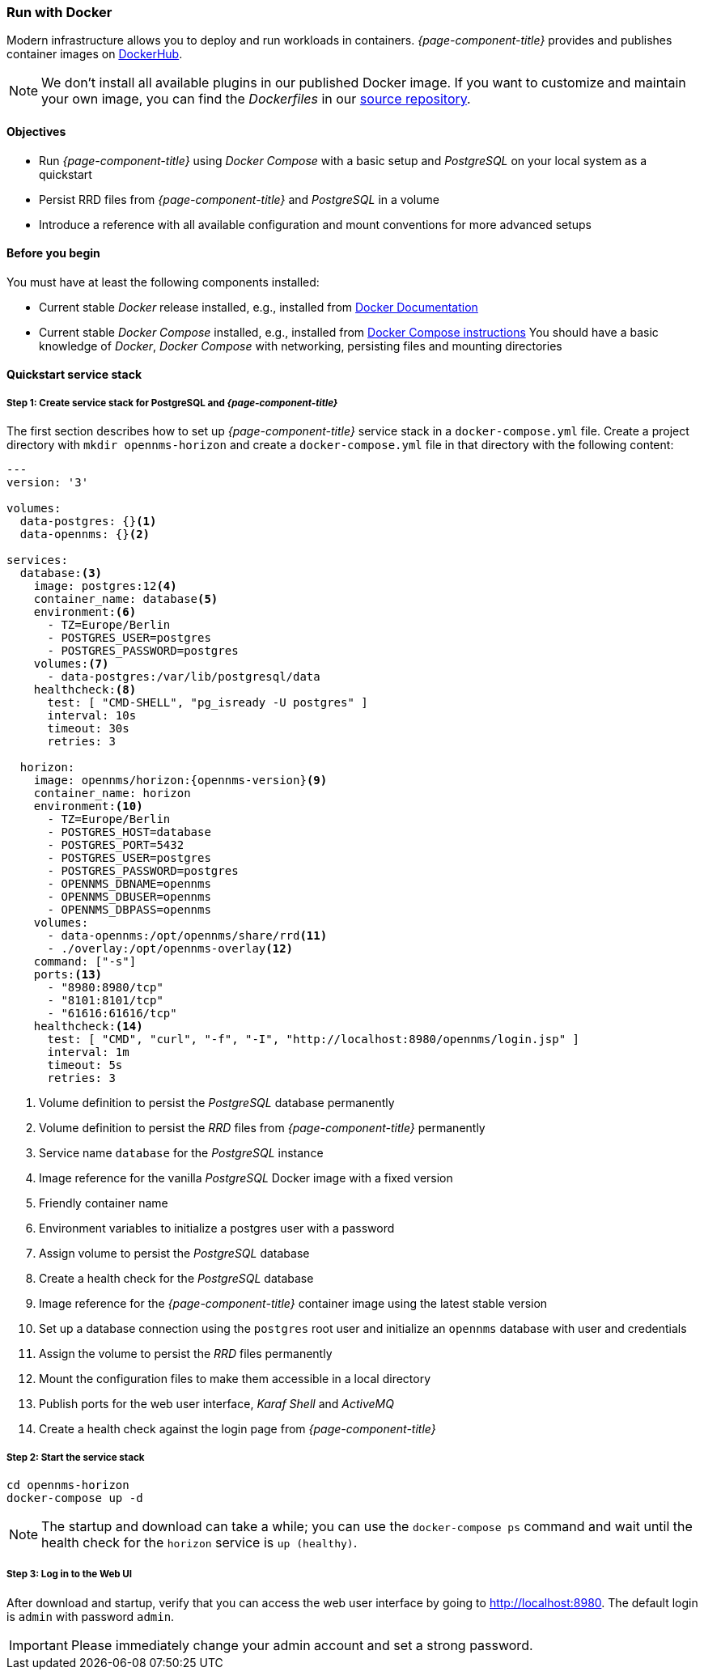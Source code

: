 
=== Run with Docker

Modern infrastructure allows you to deploy and run workloads in containers.
_{page-component-title}_ provides and publishes container images on link:https://hub.docker.com/u/opennms[DockerHub].

NOTE: We don't install all available plugins in our published Docker image.
      If you want to customize and maintain your own image, you can find the _Dockerfiles_ in our link:https://github.com/OpenNMS/opennms/tree/develop/opennms-container[source repository].

==== Objectives

* Run _{page-component-title}_ using _Docker Compose_ with a basic setup and _PostgreSQL_ on your local system as a quickstart
* Persist RRD files from _{page-component-title}_ and _PostgreSQL_ in a volume
* Introduce a reference with all available configuration and mount conventions for more advanced setups

==== Before you begin

You must have at least the following components installed:

* Current stable _Docker_ release installed, e.g., installed from link:https://docs.docker.com/[Docker Documentation]
* Current stable _Docker Compose_ installed, e.g., installed from link:https://docs.docker.com/compose/install/[Docker Compose instructions]
You should have a basic knowledge of _Docker_, _Docker Compose_ with networking, persisting files and mounting directories

==== Quickstart service stack

// No section numbers for step-by-step guide
:!sectnums:

===== Step 1: Create service stack for PostgreSQL and _{page-component-title}_

The first section describes how to set up _{page-component-title}_ service stack in a `docker-compose.yml` file.
Create a project directory with `mkdir opennms-horizon` and create a `docker-compose.yml` file in that directory with the following content:

[source]
[subs="verbatim,attributes"]
----
---
version: '3'

volumes:
  data-postgres: {}<1>
  data-opennms: {}<2>

services:
  database:<3>
    image: postgres:12<4>
    container_name: database<5>
    environment:<6>
      - TZ=Europe/Berlin
      - POSTGRES_USER=postgres
      - POSTGRES_PASSWORD=postgres
    volumes:<7>
      - data-postgres:/var/lib/postgresql/data
    healthcheck:<8>
      test: [ "CMD-SHELL", "pg_isready -U postgres" ]
      interval: 10s
      timeout: 30s
      retries: 3

  horizon:
    image: opennms/horizon:{opennms-version}<9>
    container_name: horizon
    environment:<10>
      - TZ=Europe/Berlin
      - POSTGRES_HOST=database
      - POSTGRES_PORT=5432
      - POSTGRES_USER=postgres
      - POSTGRES_PASSWORD=postgres
      - OPENNMS_DBNAME=opennms
      - OPENNMS_DBUSER=opennms
      - OPENNMS_DBPASS=opennms
    volumes:
      - data-opennms:/opt/opennms/share/rrd<11>
      - ./overlay:/opt/opennms-overlay<12>
    command: ["-s"]
    ports:<13>
      - "8980:8980/tcp"
      - "8101:8101/tcp"
      - "61616:61616/tcp"
    healthcheck:<14>
      test: [ "CMD", "curl", "-f", "-I", "http://localhost:8980/opennms/login.jsp" ]
      interval: 1m
      timeout: 5s
      retries: 3
----
<1> Volume definition to persist  the _PostgreSQL_ database permanently 
<2> Volume definition to persist the _RRD_ files from _{page-component-title}_ permanently 
<3> Service name `database` for the _PostgreSQL_ instance
<4> Image reference for the vanilla _PostgreSQL_ Docker image with a fixed version
<5> Friendly container name
<6> Environment variables to initialize a postgres user with a password
<7> Assign volume to persist the _PostgreSQL_ database
<8> Create a health check for the _PostgreSQL_ database
<9> Image reference for the _{page-component-title}_ container image using the latest stable version
<10> Set up a database connection using the `postgres` root user and initialize an `opennms` database with user and credentials
<11> Assign the volume to persist the _RRD_ files permanently
<12> Mount the configuration files to make them accessible in a local directory
<13> Publish ports for the web user interface, _Karaf Shell_ and _ActiveMQ_
<14> Create a health check against the login page from _{page-component-title}_

===== Step 2: Start the service stack

[source,shell]
----
cd opennms-horizon
docker-compose up -d
----

NOTE: The startup and download can take a while; you can use the `docker-compose ps` command and wait until the health check for the `horizon` service is `up (healthy)`.
      
===== Step 3: Log in to the Web UI

After download and startup, verify that you can access the web user interface by going to http://localhost:8980.
The default login is `admin` with password `admin`.

IMPORTANT: Please immediately change your admin account and set a strong password.

// Enable section numbers
:sectnums:
